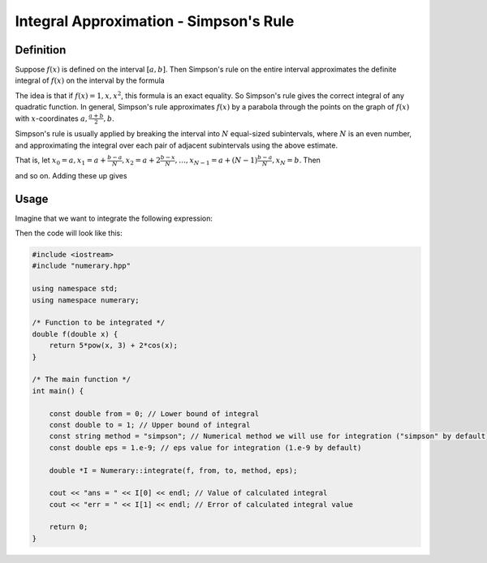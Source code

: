 Integral Approximation - Simpson's Rule
=======================================

Definition
----------

Suppose :math:`f(x)` is defined on the interval :math:`[a, b]`. Then Simpson's rule on the entire interval approximates the definite integral of :math:`f(x)` on the interval by the formula 

.. math::
    :nowrap:

    \begin{equation}
        \int_{a}^{b} f(x) d x \approx \frac{b-a}{6}\left(f(a)+4 f\left(\frac{a+b}{2}\right)+f(b)\right)
    \end{equation}

The idea is that if :math:`f(x) = 1, x, x^2`, this formula is an exact equality. So Simpson's rule gives the correct integral of any quadratic function. In general, Simpson's rule approximates :math:`f(x)` by a parabola through the points on the graph of :math:`f(x)` with :math:`x`-coordinates :math:`a, \frac{a+b}{2}, b`.

Simpson's rule is usually applied by breaking the interval into :math:`N` equal-sized subintervals, where :math:`N` is an even number, and approximating the integral over each pair of adjacent subintervals using the above estimate.

That is, let :math:`x_0=a, x_1=a+\frac{b-a}{N}, x_2=a+2\frac{b-x}{N}, \dots, x_{N-1}=a+(N-1)\frac{b-a}{N}, x_N=b`. Then

.. math::
    :nowrap:

    \begin{equation}
        \int_{a}^{x_{2}} f(x) d x \approx \frac{b-a}{3 N}\left(f(a)+4 f\left(x_{1}\right)+f\left(x_{2}\right)\right)
    \end{equation}

.. math::
    :nowrap:

    \begin{equation}
        \int_{x_2}^{x_{4}} f(x) d x \approx \frac{b-a}{3 N}\left(f(x_2)+4 f\left(x_{3}\right)+f\left(x_{4}\right)\right)
    \end{equation}

and so on. Adding these up gives

.. math::
    :nowrap:

    \begin{equation}
        \int_{a}^{b} f(x) d x \approx \frac{b-a}{3 N}\left(f(a)+4 f\left(x_{1}\right)+2 f\left(x_{2}\right)+4 f\left(x_{3}\right)+2 f\left(x_{4}\right)+\cdots+4 f\left(x_{N-1}\right)+f(b)\right).
    \end{equation}


Usage
-----

Imagine that we want to integrate the following expression:

.. math::
    :nowrap:

    \begin{equation}
        \int_{0}^{1} (5x^3 + 2\cos{x}) dx.
    \end{equation}

Then the code will look like this:

.. code:: c++
    
    #include <iostream>
    #include "numerary.hpp"

    using namespace std;
    using namespace numerary;

    /* Function to be integrated */
    double f(double x) {
        return 5*pow(x, 3) + 2*cos(x);
    }

    /* The main function */
    int main() {
        
        const double from = 0; // Lower bound of integral
        const double to = 1; // Upper bound of integral
        const string method = "simpson"; // Numerical method we will use for integration ("simpson" by default)
        const double eps = 1.e-9; // eps value for integration (1.e-9 by default)

        double *I = Numerary::integrate(f, from, to, method, eps);

        cout << "ans = " << I[0] << endl; // Value of calculated integral
        cout << "err = " << I[1] << endl; // Error of calculated integral value

        return 0;
    }
